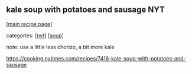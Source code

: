 #+pagetitle: kale soup with potatoes and sausage NYT

** kale soup with potatoes and sausage NYT

  [[[file:0-recipe-index.org][main recipe page]]]

categories: [[[file:c-nyt.org][nyt]]] [[[file:c-soup.org][soup]]]

 note: use a little less chorizo, a bit more kale

 https://cooking.nytimes.com/recipes/7416-kale-soup-with-potatoes-and-sausage
